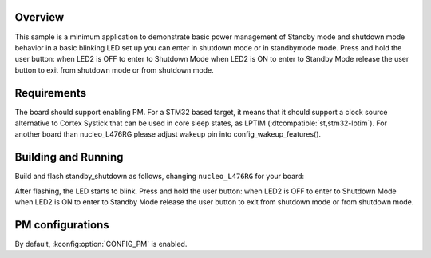 .. zephyr:code-sample:: stm32_pm_shutdown
   :name: Standby/Shutdown mode
   :relevant-api: sys_poweroff subsys_pm_sys

   Enter and exit Standby/Shutdown mode on STM32.

Overview
********

This sample is a minimum application to demonstrate basic power management of Standby mode and
shutdown mode
behavior in a basic blinking LED set up you can enter in shutdown mode or in standbymode mode.
Press and hold the user button:
when LED2 is OFF to enter to Shutdown Mode
when LED2 is ON to enter to Standby Mode
release the user button to exit from shutdown mode or from shutdown mode.

.. _stm32-pm-standby_shutdown-sample-requirements:

Requirements
************

The board should support enabling PM. For a STM32 based target, it means that
it should support a clock source alternative to Cortex Systick that can be used
in core sleep states, as LPTIM (:dtcompatible:`st,stm32-lptim`).
For another board than nucleo_L476RG please adjust wakeup pin into config_wakeup_features().

Building and Running
********************

Build and flash standby_shutdown as follows, changing ``nucleo_L476RG`` for your board:

.. zephyr-app-commands::
   :zephyr-app: samples/boards/stm32/power_mgmt/standby_shutdown
   :board: nucleo_L476RG
   :goals: build flash
   :compact:

After flashing, the LED starts to blink.
Press and hold the user button:
when LED2 is OFF to enter to Shutdown Mode
when LED2 is ON to enter to Standby Mode
release the user button to exit from shutdown mode or from shutdown mode.

PM configurations
*****************

By default, :kconfig:option:`CONFIG_PM` is enabled.
